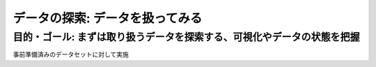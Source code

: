 =============================================================
データの探索: データを扱ってみる
=============================================================

目的・ゴール: まずは取り扱うデータを探索する、可視化やデータの状態を把握
==================================================================================

事前準備済みのデータセットに対して実施

.. todo:: クライアントからのe2eのシナリオ追加、モバイルアプリからデータ投入、インファレンスまで
